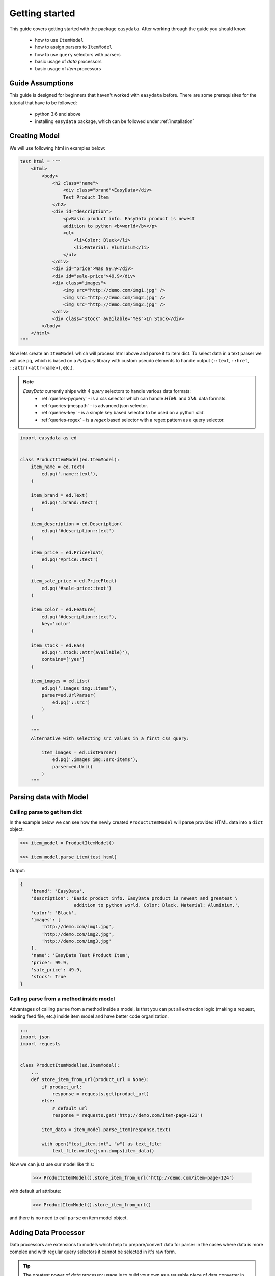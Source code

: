 .. _`getting-started`:

===============
Getting started
===============
This guide covers getting started with the package ``easydata``. After working
through the guide you should know:

    - how to use ``ItemModel``
    - how to assign parsers to ``ItemModel``
    - how to use ``query`` selectors with parsers
    - basic usage of *data* processors
    - basic usage of *item* processors

Guide Assumptions
=================
This guide is designed for beginners that haven't worked with ``easydata`` before. There
are some prerequisites for the tutorial that have to be followed:

    - python 3.6 and above
    - installing ``easydata`` package, which can be followed under :ref:`installation`

Creating Model
==============
We will use following html in examples below:

.. code-block:: python

    test_html = """
        <html>
            <body>
                <h2 class="name">
                    <div class="brand">EasyData</div>
                    Test Product Item
                </h2>
                <div id="description">
                    <p>Basic product info. EasyData product is newest
                    addition to python <b>world</b></p>
                    <ul>
                        <li>Color: Black</li>
                        <li>Material: Aluminium</li>
                    </ul>
                </div>
                <div id="price">Was 99.9</div>
                <div id="sale-price">49.9</div>
                <div class="images">
                    <img src="http://demo.com/img1.jpg" />
                    <img src="http://demo.com/img2.jpg" />
                    <img src="http://demo.com/img2.jpg" />
                </div>
                <div class="stock" available="Yes">In Stock</div>
            </body>
        </html>
    """

Now lets create an ``ItemModel`` which will process html above and parse it to item dict.
To select data in a text parser we will use ``pq``, which is based on a *PyQuery* library
with custom pseudo elements to handle output (``::text``, ``::href``, ``::attr(<attr-name>)``,
etc.).

.. note::

    *EasyData* currently ships with 4 *query* selectors to handle various data formats:
        * :ref:`queries-pyquery` - is a *css* selector which can handle *HTML* and *XML*
          data formats.
        * :ref:`queries-jmespath` - is advanced json selector.
        * :ref:`queries-key` - is a simple key based selector to be used on a python *dict*.
        * :ref:`queries-regex` - is a *regex* based selector with a regex pattern as a query
          selector.

.. code-block:: python

    import easydata as ed


    class ProductItemModel(ed.ItemModel):
        item_name = ed.Text(
            ed.pq('.name::text'),
        )

        item_brand = ed.Text(
            ed.pq('.brand::text')
        )

        item_description = ed.Description(
            ed.pq('#description::text')
        )

        item_price = ed.PriceFloat(
            ed.pq('#price::text')
        )

        item_sale_price = ed.PriceFloat(
            ed.pq('#sale-price::text')
        )

        item_color = ed.Feature(
            ed.pq('#description::text'),
            key='color'
        )

        item_stock = ed.Has(
            ed.pq('.stock::attr(available)'),
            contains=['yes']
        )

        item_images = ed.List(
            ed.pq('.images img::items'),
            parser=ed.UrlParser(
                ed.pq('::src')
            )
        )

        """
        Alternative with selecting src values in a first css query:

            item_images = ed.ListParser(
                ed.pq('.images img::src-items'),
                parser=ed.Url()
            )
        """


Parsing data with Model
=======================

Calling parse to get item dict
-----------------------------------
In the example below we can see how the newly created ``ProductItemModel`` will
parse provided HTML data into a ``dict`` object.

.. code-block:: python

    >>> item_model = ProductItemModel()

    >>> item_model.parse_item(test_html)

Output:

.. code-block:: python

    {
        'brand': 'EasyData',
        'description': 'Basic product info. EasyData product is newest and greatest \
                        addition to python world. Color: Black. Material: Aluminium.',
        'color': 'Black',
        'images': [
            'http://demo.com/img1.jpg',
            'http://demo.com/img2.jpg',
            'http://demo.com/img3.jpg'
        ],
        'name': 'EasyData Test Product Item',
        'price': 99.9,
        'sale_price': 49.9,
        'stock': True
    }

Calling parse from a method inside model
---------------------------------------------
Advantages of calling ``parse`` from a method inside a model, is that you
can put all extraction logic (making a request, reading feed file, etc.)
inside item model and have better code organization.

.. code-block:: python

    ...
    import json
    import requests


    class ProductItemModel(ed.ItemModel):
        ...
        def store_item_from_url(product_url = None):
            if product_url:
                response = requests.get(product_url)
            else:
                # default url
                response = requests.get('http://demo.com/item-page-123')

            item_data = item_model.parse_item(response.text)

            with open("test_item.txt", "w") as text_file:
                text_file.write(json.dumps(item_data))

Now we can just use our model like this:

    >>> ProductItemModel().store_item_from_url('http://demo.com/item-page-124')

with default url attribute:

    >>> ProductItemModel().store_item_from_url()

and there is no need to call ``parse`` on item model object.


Adding Data Processor
=====================
Data processors are extensions to models which help to prepare/convert
data for parser in the cases where data is more complex and with regular query
selectors it cannot be selected in it's raw form.

.. tip::

    The greatest power of *data* processor usage is to build your own
    as a reusable piece of data converter in order to be used between
    different models when needed.

Example
-------
In this example we will use following html with json info:

.. code-block:: python

    test_html = """
        <html>
            <body>
                <h2 class="name">
                    <div class="brand">EasyData</div>
                    Test Product Item
                </h2>
                <script type="text/javascript">
                    var json_data = {
                        "brand": {"name": "EasyData"},
                        "name": "Test Product Item"
                    };
                </script>
            </body>
        </html>
    """

Lets create our item model with ``data_processors`` included.

.. code-block:: python


    import easydata as ed


    class ProductItemModel(ed.ItemModel):
        data_processors = [
            ed.DataJsonFromReToDictProcessor(
                r'var json_data = (.*?);',
                new_source='json_info'
            )
        ]

        item_name = ed.Text(
            ed.jp('name'),
            source='json_info'
        )

        item_brand = ed.Text(
            ed.jp('brand.name'),
            source='json_info'
        )

        item_css_name = ed.Text(
            ed.pq('.name::text'),
        )

.. code-block:: python

    >>> item_model = ProductItemModel()

    >>> item_model.parse_item(test_html)

Output:

.. code-block:: python

    {
        'brand': 'EasyData',
        'css_name': 'EasyData Test Product Item',
        'name': 'Test Product Item'
    }

How it works
------------
Lets check how ``DataJsonFromReToDictProcessor`` in our example works in more detail.

.. code-block:: python

    data_processors = [
        ed.DataJsonFromReToDictProcessor(
            r'var json_data = (.*?);',
            new_source='json_info'
        )
    ]

The first parameter in ``DataJsonFromReToDictProcessor`` is our regex pattern which will
extract json data from our HTML sample above.

The second parameter is ``new_source``. This will tell our processor to store the extracted
json data as a separate source and not to overwrite our HTML source. We can see in
our example that the item parsers ``item_name`` and ``item_brand``, which are selecting
data from the json source, also need the ``source`` parameter specified, so that the query selectors
know which source they need to select/query data from.

Example:

.. code-block:: python

    item_name = ed.TextParser(
        ed.key('name'),
        source='json_info'
    )

If we didn't set the ``new_source`` parameter in ``DataJsonFromReToDictProcessor``,
then the extracted json data would override default HTML source and the below case would throw an error
because there wouldn't be any HTML data to extract info from.

.. code-block:: python

    item_css_name = ed.TextParser(
        ed.pq('.name::text'),
    )

We can also specify multiple data processors if needed:

.. code-block:: python

    data_processors = [
        ed.DataJsonFromReToDictProcessor(...),
        ed.DataFromQueryProcessor(...),
    ]

Default data processors
-----------------------
EasyData ships with multiple data processors to handle different case scenarios:

* :ref:`processors-data-processor`
* :ref:`processors-data-to-pq-processor`
* :ref:`processors-data-json-to-dict-processor`
* :ref:`processors-data-json-from-query-to-dict-processor`
* :ref:`processors-data-xml-to-dict-processor`
* :ref:`processors-data-text-from-re-processor`
* :ref:`processors-data-json-from-re-to-dict-processor`
* :ref:`processors-data-from-query-processor`
* :ref:`processors-data-variants-processor`


Adding Item Processor
=====================
*Item* processors are similar to *data* processor but instead of transforming data
for a parser, their purpose is to modify already parsed item dictionary.

.. tip::

    Similar to *data* processors, the greatest benefit is to create your own *item*
    processors and reuse them across different models. For example, you could implement
    validation for an item dictionary.

Example
-------
In this example we will use following html:

.. code-block:: python

    test_html = """
        <html>
            <body>
                <h2 class="name">
                    <div class="brand">EasyData</div>
                    Test Product Item
                </h2>
                <div id="price">Was 99.9</div>
                <div id="sale-price">49.9</div>
            </body>
        </html>
    """

Lets create our item model with ``item_processors``

.. code-block:: python

    import easydata as ed


    class ProductItemModel(ed.ItemModel):
        item_name = ed.TextParser(
            ed.pq('#name::text', rm='.brand')
        )

        item_brand = ed.Text(
            ed.pq('.brand::text')
        )

        item_price = ed.PriceFloat(
            ed.pq('#price::text')
        )

        item_sale_price = ed.PriceFloat(
            ed.pq('#sale-price::text')
        )

        item_processors = [
            ed.ItemDiscountProcessor()
        ]

.. code-block:: python

    >>> item_model = ProductItemModel()

    >>> item_model.parse_item(test_html)


Output:

.. code-block:: python

    {
        'brand': 'EasyData',
        'name': 'Test Product Item',
        'price': 99.9,
        'sale_price': 49.9,
        'discount': 50.05
    }

How it works
------------
Lets see how ``ItemDiscountProcessor`` works in more detail.

.. code-block:: python

        ...
        item_processors = [
            ed.ItemDiscountProcessor()
        ]

``ItemDiscountProcessor`` looks for the parsed ``price`` and ``sale_price`` values in the item
dictionary and calculates the discount between these two values. Finally it creates a new
discount key in the item dictionary and adds the discount value to it. If our price and sale
price values live under different keys under the item dictionary then the default ones are ``price``
and ``sale_price``. All of the parameters that ``ItemDiscountProcessor`` accepts are ``item_price_key``,
``item_sale_price_key``, ``item_discount_key``, ``decimals``, ``no_decimals``,
``remove_item_sale_price_key``.

We can also specify multiple items processors if needed:

.. code-block:: python

    item_processors = [
        ed.ItemDiscountProcessor(),
        ed.ItemKeysMergeIntoDictProcessor(
            new_item_key='price_info',
            item_keys=['price', 'sale_price', 'discount'],
            preserve_original=False  # will delete keys in item dict
        )
    ]

``item_processors`` in above example would produce following output:

.. code-block:: python

    {
        'brand': 'EasyData',
        'name': 'Test Product Item',
        'price_info': {
            'price': 99.9,
            'sale_price': 49.9,
            'discount': 50.05
        }
    }

Default item processors
-----------------------
EasyData ships with multiple items processors to handle different case scenarios:

* :ref:`processors-item-keys-merge-into-list-processor`
* :ref:`processors-item-keys-merge-processor`
* :ref:`processors-item-keys-merge-into-dict-processor`
* :ref:`processors-item-value-to-str-processor`
* :ref:`processors-item-remove-keys-processor`
* :ref:`processors-item-discount-processor`


Next Steps
==========
It's great to have an understanding of how the data is shared between components, especially
if you are planing to build custom parsers or processors. For a brief explanation
to see how everything works underneath, please refer to the :ref:`architecture` section.

For more advanced features please go to the :ref:`advanced` section.
